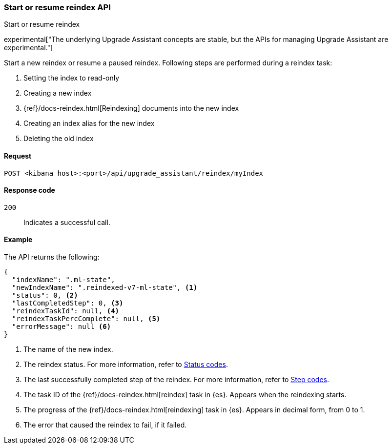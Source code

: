 [[start-resume-reindex]]
=== Start or resume reindex API
++++
<titleabbrev>Start or resume reindex</titleabbrev>
++++

experimental["The underlying Upgrade Assistant concepts are stable, but the APIs for managing Upgrade Assistant are experimental."]

Start a new reindex or resume a paused reindex. Following steps are performed during 
a reindex task:

. Setting the index to read-only
. Creating a new index
. {ref}/docs-reindex.html[Reindexing] documents into the new index
. Creating an index alias for the new index
. Deleting the old index



[[start-resume-reindex-request]]
==== Request

`POST <kibana host>:<port>/api/upgrade_assistant/reindex/myIndex`

[[start-resume-reindex-codes]]
==== Response code

`200`::
  Indicates a successful call.

[[start-resume-reindex-example]]
==== Example

The API returns the following:

[source,sh]
--------------------------------------------------
{
  "indexName": ".ml-state",
  "newIndexName": ".reindexed-v7-ml-state", <1>
  "status": 0, <2>
  "lastCompletedStep": 0, <3>
  "reindexTaskId": null, <4>
  "reindexTaskPercComplete": null, <5>
  "errorMessage": null <6>
}
--------------------------------------------------

<1> The name of the new index.
<2> The reindex status. For more information, refer to <<status-code,Status codes>>.
<3> The last successfully completed step of the reindex. For more information, refer to <<step-code,Step codes>>.
<4> The task ID of the {ref}/docs-reindex.html[reindex] task in {es}. Appears when the reindexing starts.
<5> The progress of the {ref}/docs-reindex.html[reindexing] task in {es}. Appears in decimal form, from 0 to 1.
<6> The error that caused the reindex to fail, if it failed.
